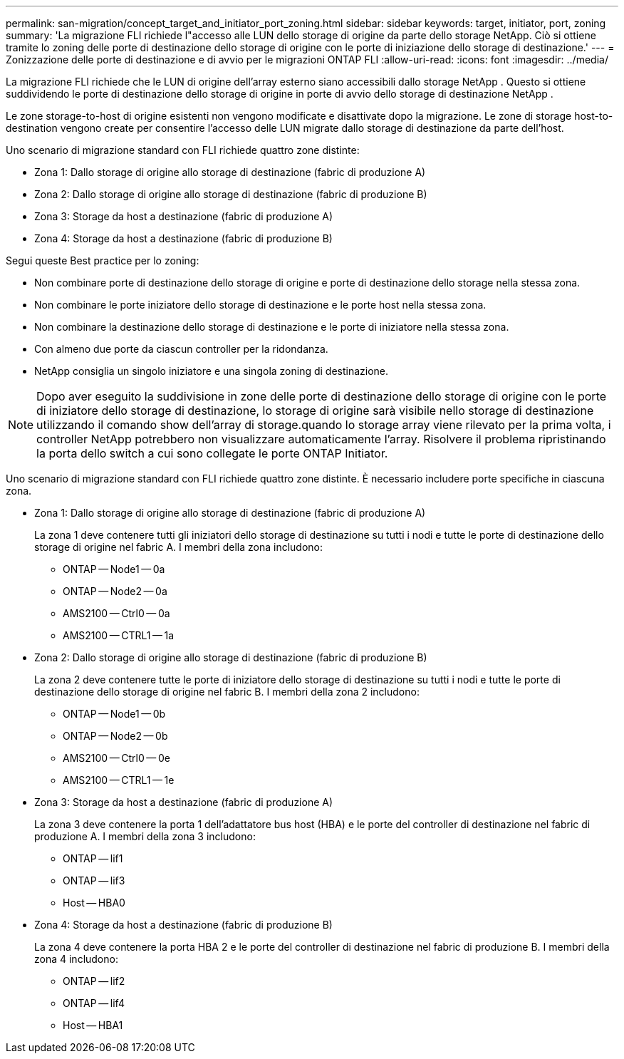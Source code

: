 ---
permalink: san-migration/concept_target_and_initiator_port_zoning.html 
sidebar: sidebar 
keywords: target, initiator, port, zoning 
summary: 'La migrazione FLI richiede l"accesso alle LUN dello storage di origine da parte dello storage NetApp. Ciò si ottiene tramite lo zoning delle porte di destinazione dello storage di origine con le porte di iniziazione dello storage di destinazione.' 
---
= Zonizzazione delle porte di destinazione e di avvio per le migrazioni ONTAP FLI
:allow-uri-read: 
:icons: font
:imagesdir: ../media/


[role="lead"]
La migrazione FLI richiede che le LUN di origine dell'array esterno siano accessibili dallo storage NetApp . Questo si ottiene suddividendo le porte di destinazione dello storage di origine in porte di avvio dello storage di destinazione NetApp .

Le zone storage-to-host di origine esistenti non vengono modificate e disattivate dopo la migrazione. Le zone di storage host-to-destination vengono create per consentire l'accesso delle LUN migrate dallo storage di destinazione da parte dell'host.

Uno scenario di migrazione standard con FLI richiede quattro zone distinte:

* Zona 1: Dallo storage di origine allo storage di destinazione (fabric di produzione A)
* Zona 2: Dallo storage di origine allo storage di destinazione (fabric di produzione B)
* Zona 3: Storage da host a destinazione (fabric di produzione A)
* Zona 4: Storage da host a destinazione (fabric di produzione B)


Segui queste Best practice per lo zoning:

* Non combinare porte di destinazione dello storage di origine e porte di destinazione dello storage nella stessa zona.
* Non combinare le porte iniziatore dello storage di destinazione e le porte host nella stessa zona.
* Non combinare la destinazione dello storage di destinazione e le porte di iniziatore nella stessa zona.
* Con almeno due porte da ciascun controller per la ridondanza.
* NetApp consiglia un singolo iniziatore e una singola zoning di destinazione.


[NOTE]
====
Dopo aver eseguito la suddivisione in zone delle porte di destinazione dello storage di origine con le porte di iniziatore dello storage di destinazione, lo storage di origine sarà visibile nello storage di destinazione utilizzando il comando show dell'array di storage.quando lo storage array viene rilevato per la prima volta, i controller NetApp potrebbero non visualizzare automaticamente l'array. Risolvere il problema ripristinando la porta dello switch a cui sono collegate le porte ONTAP Initiator.

====
Uno scenario di migrazione standard con FLI richiede quattro zone distinte. È necessario includere porte specifiche in ciascuna zona.

* Zona 1: Dallo storage di origine allo storage di destinazione (fabric di produzione A)
+
La zona 1 deve contenere tutti gli iniziatori dello storage di destinazione su tutti i nodi e tutte le porte di destinazione dello storage di origine nel fabric A. I membri della zona includono:

+
** ONTAP -- Node1 -- 0a
** ONTAP -- Node2 -- 0a
** AMS2100 -- Ctrl0 -- 0a
** AMS2100 -- CTRL1 -- 1a


* Zona 2: Dallo storage di origine allo storage di destinazione (fabric di produzione B)
+
La zona 2 deve contenere tutte le porte di iniziatore dello storage di destinazione su tutti i nodi e tutte le porte di destinazione dello storage di origine nel fabric B. I membri della zona 2 includono:

+
** ONTAP -- Node1 -- 0b
** ONTAP -- Node2 -- 0b
** AMS2100 -- Ctrl0 -- 0e
** AMS2100 -- CTRL1 -- 1e


* Zona 3: Storage da host a destinazione (fabric di produzione A)
+
La zona 3 deve contenere la porta 1 dell'adattatore bus host (HBA) e le porte del controller di destinazione nel fabric di produzione A. I membri della zona 3 includono:

+
** ONTAP -- lif1
** ONTAP -- lif3
** Host -- HBA0


* Zona 4: Storage da host a destinazione (fabric di produzione B)
+
La zona 4 deve contenere la porta HBA 2 e le porte del controller di destinazione nel fabric di produzione B. I membri della zona 4 includono:

+
** ONTAP -- lif2
** ONTAP -- lif4
** Host -- HBA1



